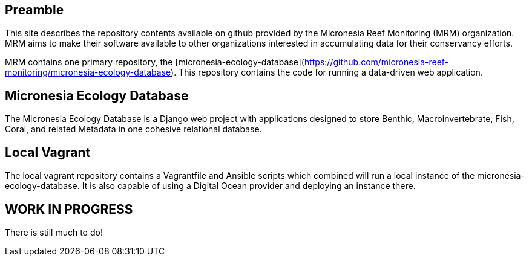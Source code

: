 == Preamble

This site describes the repository contents available on github provided by the Micronesia Reef Monitoring (MRM) organization. MRM aims to make their software available to other organizations interested in accumulating data for their conservancy efforts.

MRM contains one primary repository, the [micronesia-ecology-database](https://github.com/micronesia-reef-monitoring/micronesia-ecology-database). This repository contains the code for running a data-driven web application.

== Micronesia Ecology Database

The Micronesia Ecology Database is a Django web project with applications designed to store Benthic, Macroinvertebrate, Fish, Coral, and related Metadata in one cohesive relational database.

== Local Vagrant

The local vagrant repository contains a Vagrantfile and Ansible scripts which combined will run a local instance of the micronesia-ecology-database. It is also capable of using a Digital Ocean provider and deploying an instance there.

== WORK IN PROGRESS

There is still much to do!
